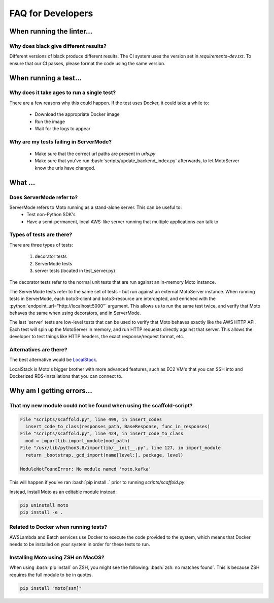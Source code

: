 .. _contributing developer faq:

.. role:: bash(code)
   :language: bash

.. role:: python(code)
   :language: python

=============================
FAQ for Developers
=============================

When running the linter...
#############################

Why does black give different results?
****************************************
Different versions of black produce different results.
The CI system uses the version set in `requirements-dev.txt`.
To ensure that our CI passes, please format the code using the same version.

When running a test...
#########################

Why does it take ages to run a single test?
**********************************************
There are a few reasons why this could happen.
If the test uses Docker, it could take a while to:

 - Download the appropriate Docker image
 - Run the image
 - Wait for the logs to appear


Why are my tests failing in ServerMode?
******************************************
 - Make sure that the correct url paths are present in `urls.py`
 - Make sure that you've run :bash:`scripts/update_backend_index.py` afterwards, to let MotoServer know the urls have changed.



What ...
#################

Does ServerMode refer to?
******************************
ServerMode refers to Moto running as a stand-alone server. This can be useful to:
 - Test non-Python SDK's
 - Have a semi-permanent, local AWS-like server running that multiple applications can talk to

Types of tests are there?
***********************************
There are three types of tests:

 #. decorator tests
 #. ServerMode tests
 #. server tests (located in test_server.py)

The decorator tests refer to the normal unit tests that are run against an in-memory Moto instance.

The ServerMode tests refer to the same set of tests - but run against an external MotoServer instance.
When running tests in ServerMode, each boto3-client and boto3-resource are intercepted, and enriched with the :python:`endpoint_url="http://localhost:5000"` argument. This allows us to run the same test twice, and verify that Moto behaves the same when using decorators, and in ServerMode.

The last 'server' tests are low-level tests that can be used to verify that Moto behaves exactly like the AWS HTTP API.
Each test will spin up the MotoServer in memory, and run HTTP requests directly against that server.
This allows the developer to test things like HTTP headers, the exact response/request format, etc.

Alternatives are there?
********************************
The best alternative would be `LocalStack <https://localstack.cloud//>`_.

LocalStack is Moto's bigger brother with more advanced features, such as EC2 VM's that you can SSH into and Dockerized RDS-installations that you can connect to.


Why am I getting errors...
#############################


That my new module could not be found when using the scaffold-script?
************************************************************************

.. sourcecode:: bash

  File "scripts/scaffold.py", line 499, in insert_codes
    insert_code_to_class(responses_path, BaseResponse, func_in_responses)
  File "scripts/scaffold.py", line 424, in insert_code_to_class
    mod = importlib.import_module(mod_path)
  File "/usr/lib/python3.8/importlib/__init__.py", line 127, in import_module
    return _bootstrap._gcd_import(name[level:], package, level)

  ModuleNotFoundError: No module named 'moto.kafka'

This will happen if you've ran :bash:`pip install .` prior to running `scripts/scaffold.py`.

Instead, install Moto as an editable module instead:

.. sourcecode:: bash

  pip uninstall moto
  pip install -e .


Related to Docker when running tests?
******************************************
AWSLambda and Batch services use Docker to execute the code provided to the system, which means that Docker needs to be installed on your system in order for these tests to run.

Installing Moto using ZSH on MacOS?
******************************************
When using :bash:`pip install` on ZSH, you might see the following: :bash:`zsh: no matches found`. This is because ZSH requires the full module to be in quotes.

.. sourcecode:: bash

    pip install "moto[ssm]"


